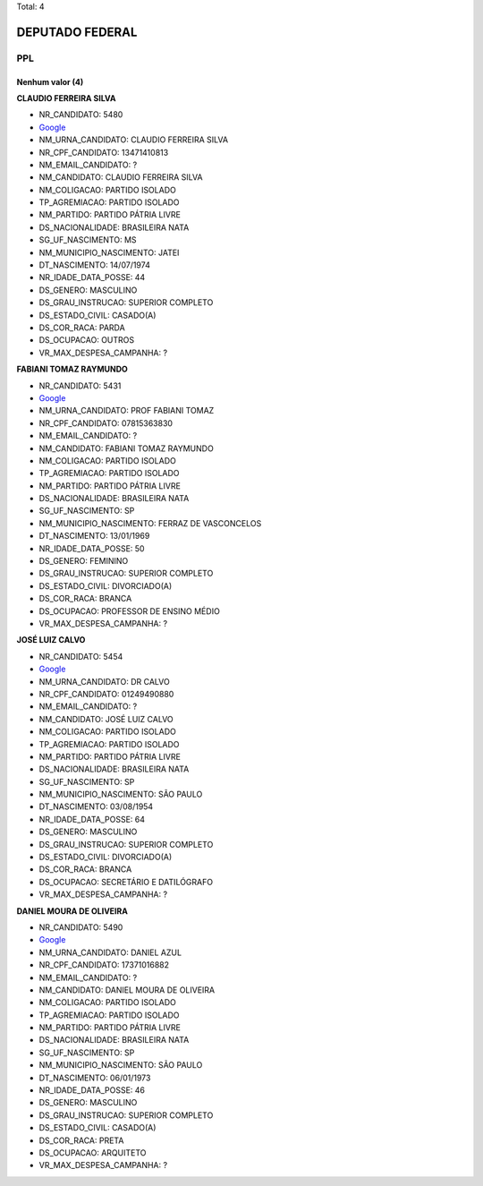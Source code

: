 Total: 4

DEPUTADO FEDERAL
================

PPL
---

Nenhum valor (4)
........

**CLAUDIO FERREIRA SILVA**

- NR_CANDIDATO: 5480
- `Google <https://www.google.com/search?q=CLAUDIO+FERREIRA+SILVA>`_
- NM_URNA_CANDIDATO: CLAUDIO FERREIRA SILVA
- NR_CPF_CANDIDATO: 13471410813
- NM_EMAIL_CANDIDATO: ?
- NM_CANDIDATO: CLAUDIO FERREIRA SILVA
- NM_COLIGACAO: PARTIDO ISOLADO
- TP_AGREMIACAO: PARTIDO ISOLADO
- NM_PARTIDO: PARTIDO PÁTRIA LIVRE
- DS_NACIONALIDADE: BRASILEIRA NATA
- SG_UF_NASCIMENTO: MS
- NM_MUNICIPIO_NASCIMENTO: JATEI
- DT_NASCIMENTO: 14/07/1974
- NR_IDADE_DATA_POSSE: 44
- DS_GENERO: MASCULINO
- DS_GRAU_INSTRUCAO: SUPERIOR COMPLETO
- DS_ESTADO_CIVIL: CASADO(A)
- DS_COR_RACA: PARDA
- DS_OCUPACAO: OUTROS
- VR_MAX_DESPESA_CAMPANHA: ?


**FABIANI TOMAZ RAYMUNDO**

- NR_CANDIDATO: 5431
- `Google <https://www.google.com/search?q=FABIANI+TOMAZ+RAYMUNDO>`_
- NM_URNA_CANDIDATO: PROF FABIANI TOMAZ
- NR_CPF_CANDIDATO: 07815363830
- NM_EMAIL_CANDIDATO: ?
- NM_CANDIDATO: FABIANI TOMAZ RAYMUNDO
- NM_COLIGACAO: PARTIDO ISOLADO
- TP_AGREMIACAO: PARTIDO ISOLADO
- NM_PARTIDO: PARTIDO PÁTRIA LIVRE
- DS_NACIONALIDADE: BRASILEIRA NATA
- SG_UF_NASCIMENTO: SP
- NM_MUNICIPIO_NASCIMENTO: FERRAZ DE VASCONCELOS
- DT_NASCIMENTO: 13/01/1969
- NR_IDADE_DATA_POSSE: 50
- DS_GENERO: FEMININO
- DS_GRAU_INSTRUCAO: SUPERIOR COMPLETO
- DS_ESTADO_CIVIL: DIVORCIADO(A)
- DS_COR_RACA: BRANCA
- DS_OCUPACAO: PROFESSOR DE ENSINO MÉDIO
- VR_MAX_DESPESA_CAMPANHA: ?


**JOSÉ LUIZ CALVO**

- NR_CANDIDATO: 5454
- `Google <https://www.google.com/search?q=JOSÉ+LUIZ+CALVO>`_
- NM_URNA_CANDIDATO: DR CALVO
- NR_CPF_CANDIDATO: 01249490880
- NM_EMAIL_CANDIDATO: ?
- NM_CANDIDATO: JOSÉ LUIZ CALVO
- NM_COLIGACAO: PARTIDO ISOLADO
- TP_AGREMIACAO: PARTIDO ISOLADO
- NM_PARTIDO: PARTIDO PÁTRIA LIVRE
- DS_NACIONALIDADE: BRASILEIRA NATA
- SG_UF_NASCIMENTO: SP
- NM_MUNICIPIO_NASCIMENTO: SÃO PAULO
- DT_NASCIMENTO: 03/08/1954
- NR_IDADE_DATA_POSSE: 64
- DS_GENERO: MASCULINO
- DS_GRAU_INSTRUCAO: SUPERIOR COMPLETO
- DS_ESTADO_CIVIL: DIVORCIADO(A)
- DS_COR_RACA: BRANCA
- DS_OCUPACAO: SECRETÁRIO E DATILÓGRAFO
- VR_MAX_DESPESA_CAMPANHA: ?


**DANIEL MOURA DE OLIVEIRA**

- NR_CANDIDATO: 5490
- `Google <https://www.google.com/search?q=DANIEL+MOURA+DE+OLIVEIRA>`_
- NM_URNA_CANDIDATO: DANIEL AZUL
- NR_CPF_CANDIDATO: 17371016882
- NM_EMAIL_CANDIDATO: ?
- NM_CANDIDATO: DANIEL MOURA DE OLIVEIRA
- NM_COLIGACAO: PARTIDO ISOLADO
- TP_AGREMIACAO: PARTIDO ISOLADO
- NM_PARTIDO: PARTIDO PÁTRIA LIVRE
- DS_NACIONALIDADE: BRASILEIRA NATA
- SG_UF_NASCIMENTO: SP
- NM_MUNICIPIO_NASCIMENTO: SÃO PAULO
- DT_NASCIMENTO: 06/01/1973
- NR_IDADE_DATA_POSSE: 46
- DS_GENERO: MASCULINO
- DS_GRAU_INSTRUCAO: SUPERIOR COMPLETO
- DS_ESTADO_CIVIL: CASADO(A)
- DS_COR_RACA: PRETA
- DS_OCUPACAO: ARQUITETO
- VR_MAX_DESPESA_CAMPANHA: ?


